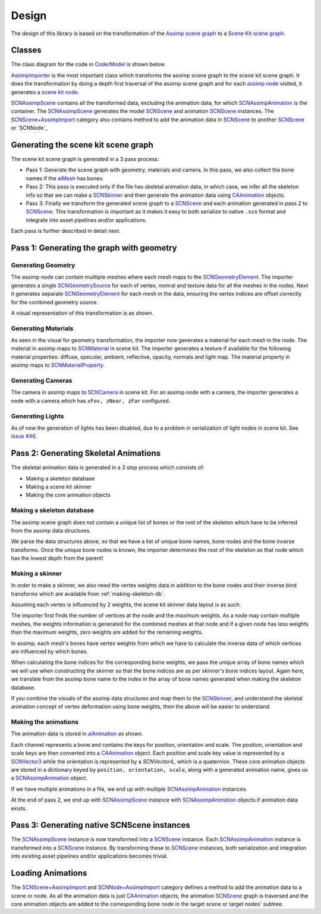 ======
Design
======

The design of this library is based on the transformation of the `Assimp scene
graph`_ to a `Scene Kit scene graph`_.

Classes
=======

The class diagram for the code in `Code/Model`_ is shown below.

.. image:: ../img/cd.*

`AssimpImporter`_ is the most important class which transforms the assimp scene
graph to the scene kit scene graph. It does the transformation by doing a depth
first traversal of the assimp scene graph and for each `assimp node`_ visited,
it generates a `scene kit node`_.

`SCNAssimpScene`_ contains all the transformed data, excluding the animation
data, for which `SCNAssimpAnimation`_ is the container. The `SCNAssimpScene`_
generates the model `SCNScene`_ and animation `SCNScene`_ instances. The
`SCNScene+AssimpImport`_ category also contains method to add the animation data in
`SCNScene`_ to another `SCNScene`_ or `SCNNode`_



Generating the scene kit scene graph
====================================

The scene kit scene graph is generated in a 3 pass process:

* Pass 1: Generate the scene graph with geometry, materials and camera. In this
  pass, we also collect the bone names if the `aiMesh`_ has bones.
* Pass 2: This pass is executed only if the file has skeletal animation data, in
  which case, we infer all the skeleton info so that we can make a `SCNSkinner`_
  and then generate the animation data using `CAAnimation`_ objects.
* Pass 3: Finally we transform the generated scene graph to a `SCNScene`_ and
  each animation generated in pass 2 to `SCNScene`_. This transformation is
  important as it makes it easy to both serialize to native ``.scn`` format and
  integrate into asset pipelines and/or applications.

Each pass is further described in detail next.

Pass 1: Generating the graph with geometry
==========================================

Generating Geometry
-------------------

The assimp node can contain mulitiple meshes where each mesh maps to the
`SCNGeometryElement`_. The importer generates a single `SCNGeometrySource`_ for
each of vertex, nomral and texture data for all the meshes in the nodes. Next it
generates separate `SCNGeometryElement`_ for each mesh in the data, ensuring the
vertex indices are offset correctly for the combined geometry source.

A visual representation of this transformation is as shown.

.. image:: ../img/geo-trans.*

Generating Materials
--------------------

As seen in the visual for geometry transformation, the importer now generates a material for each mesh in the node. The material in assimp maps to `SCNMaterial`_ in scene kit. The importer generates a texture if available for the following material properties: diffuse, specular, ambient, reflective, opacity, normals and light map. The material property in assimp maps to `SCNMaterialProperty`_.

Generating Cameras
------------------

The camera in assimp maps to `SCNCamera`_ in scene kit. For an assimp node with
a camera, the importer generates a node with a camera which has ``xFov, zNear,
zFar`` configured.

Generating Lights
-----------------

As of now the generation of lights has been disabled, due to a problem in serialization of light nodes in scene kit. See `Issue #46`_.

Pass 2: Generating Skeletal Animations
======================================

The skeletal animation data is generated in a 3 step process which consists of:

* Making a skeleton database
* Making a scene kit skinner
* Making the core animation objects

.. _making-skeleton-db:

Making a skeleton database
--------------------------

The assimp scene graph does not contain a unique list of bones or the root of
the skeleton which have to be inferred from the assimp data structures.

.. image:: ../img/assimp-sk2.*

We parse the data structures above, so that we have a list of unique bone names,
bone nodes and the bone inverse transforms. Once the unique bone nodes is known,
the importer determines the root of the skeleton as that node which has the
lowest depth from the parent!

Making a skinner
----------------

In order to make a skinner, we also need the vertex weights data in addition to
the bone nodes and their inverse bind transforms which are available from
:ref:`making-skeleton-db`.

Assuming each vertex is influenced by 2 weights, the scene kit skinner data
layout is as such.

.. image:: ../img/skinner2.*

The importer first finds the number of vertices at the node and the maximum
weights. As a node may contain multiple meshes, the weights information is
generated for the combined meshes at that node and if a given
node has less weights than the maximum weights, zero weights are added for the
remaining weights.

In assimp, each mesh's bones have vertex weights from which we have to calculate
the inverse data of which vertices are influenced by which bones.

When calculating the bone indices for the corresponding bone weights, we pass
the unique array of bone names which we will use when constructing the skinner
so that the bone indices are as per skinner's bone indices layout. Again here,
we translate from the assimp bone name to the index in the array of bone names
generated when making the skeleton database.

If you combine the visuals of the assimp data structures and map them to the
`SCNSkinner`_, and understand the skeletal animation concept of vertex
deformation using bone weights, then the above will be easier to understand.

Making the animations
---------------------

The animation data is stored in `aiAnimation`_  as shown.

.. image:: ../img/anim.*

Each channel represents a bone and contains the keys for position, orientation
and scale. The position, orientation and scale keys are then converted into a
`CAAnimation`_ object. Each position and scale key value is represented by a
`SCNVector3`_ while the orientation is represented by a `SCNVector4_` which is a
quaternion. These core animation objects are stored in a dictionary keyed by
``position, orientation, scale``, along with a generated animation name, gives
us a `SCNAssimpAnimation`_ object.

If we have multiple animations in a file, we end up with multiple
`SCNAssimpAnimation`_ instances.

At the end of pass 2, we end up with `SCNAssimpScene`_ instance with
`SCNAssimpAnimation`_ objects if animation data exists.

Pass 3: Generating native SCNScene instances
============================================

The `SCNAssimpScene`_ instance is now transformed into a `SCNScene`_ instance.
Each `SCNAssimpAnimation`_ instance is transformed into a `SCNScene`_ instance.
By transforming these to `SCNScene`_ instances, both serialization and
integration into existing asset pipelines and/or applications becomes trivial.

Loading Animations
==================

The `SCNScene+AssimpImport`_ and `SCNNode+AssimpImport`_ category defines a
method to add the animation data to a scene or node. As all the animation data
is just `CAAnimation`_ objects, the animation `SCNScene`_ graph is traversed and
the core animation objects are added to the corresponding bone node in the
target scene or target nodes' subtree.


.. _Assimp scene graph: http://assimp.sourceforge.net/lib_html/structai_scene.html
.. _Scene Kit scene graph: https://developer.apple.com/reference/scenekit/scnscene
.. _assimp node: http://assimp.sourceforge.net/lib_html/structai_node.html
.. _scene kit node: https://developer.apple.com/reference/scenekit/scnnode
.. _SCNGeometrySource: https://developer.apple.com/reference/scenekit/scngeometrysource
.. _SCNGeometryElement: https://developer.apple.com/reference/scenekit/scngeometryelement
.. _SCNMaterial: https://developer.apple.com/reference/scenekit/scnmaterial
.. _SCNMaterialProperty: https://developer.apple.com/reference/scenekit/scnmaterialproperty
.. _SCNCamera: https://developer.apple.com/reference/scenekit/scncamera
.. _Code/Model: https://github.com/dmsurti/AssimpKit/tree/master/Code/Model
.. _AssimpImporter: https://github.com/dmsurti/AssimpKit/blob/master/AssimpKit/Code/Model/AssimpImporter.m
.. _aiAnimation: http://assimp.sourceforge.net/lib_html/structai_animation.html
.. _aiMesh: http://assimp.sourceforge.net/lib_html/structai_mesh.html
.. _SCNScene: https://developer.apple.com/reference/scenekit/scnscene
.. _SCNSkinner: https://developer.apple.com/reference/scenekit/scnskinner
.. _CAAnimation: https://developer.apple.com/reference/quartzcore/caanimation
.. _SCNAssimpAnimation: https://github.com/dmsurti/AssimpKit/blob/master/AssimpKit/Code/Model/SCNAssimpAnimation.m
.. _SCNAssimpScene: https://github.com/dmsurti/AssimpKit/blob/master/AssimpKit/Code/Model/SCNAssimpScene.m
.. _SCNVector3: https://developer.apple.com/reference/scenekit/scnvector3
.. _SCNVector4: https://developer.apple.com/reference/scenekit/scnvector4
.. _SCNScene+AssimpImport: https://github.com/dmsurti/AssimpKit/blob/master/AssimpKit/Code/Model/SCNScene%2BAssimpImport.m
.. _SCNNode+AssimpImport: https://github.com/dmsurti/AssimpKit/blob/master/AssimpKit/Code/Model/SCNNode%2BAssimpImport.m 
.. _Issue #46: https://github.com/dmsurti/AssimpKit/issues/46


